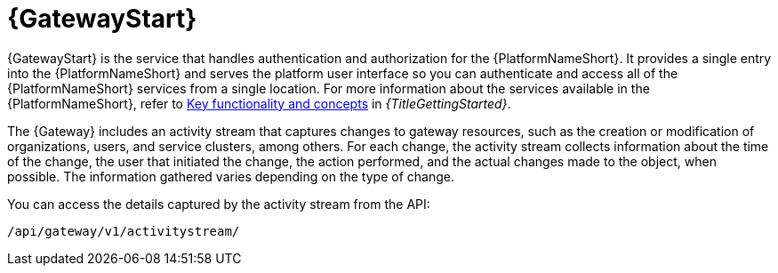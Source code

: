 :_mod-docs-content-type: CONCEPT

[id="con-about-platform-gateway_{context}"]

= {GatewayStart}

[role="_abstract"]
// content taken from snippets/snip-gateway-component-description.adoc and con-gw-activity-stream.adoc 
{GatewayStart} is the service that handles authentication and authorization for the {PlatformNameShort}. It provides a single entry into the {PlatformNameShort} and serves the platform user interface so you can authenticate and access all of the {PlatformNameShort} services from a single location. For more information about the services available in the {PlatformNameShort}, refer to link:{BaseURL}/red_hat_ansible_automation_platform/{PlatformVers}/html-single/getting_started_with_ansible_automation_platform/index#assembly-gs-key-functionality[Key functionality and concepts] in _{TitleGettingStarted}_.

The {Gateway} includes an activity stream that captures changes to gateway resources, such as the creation or modification of organizations, users, and service clusters, among others. For each change, the activity stream collects information about the time of the change, the user that initiated the change, the action performed, and the actual changes made to the object, when possible. The information gathered varies depending on the type of change.

You can access the details captured by the activity stream from the API:

-----
/api/gateway/v1/activitystream/
-----

